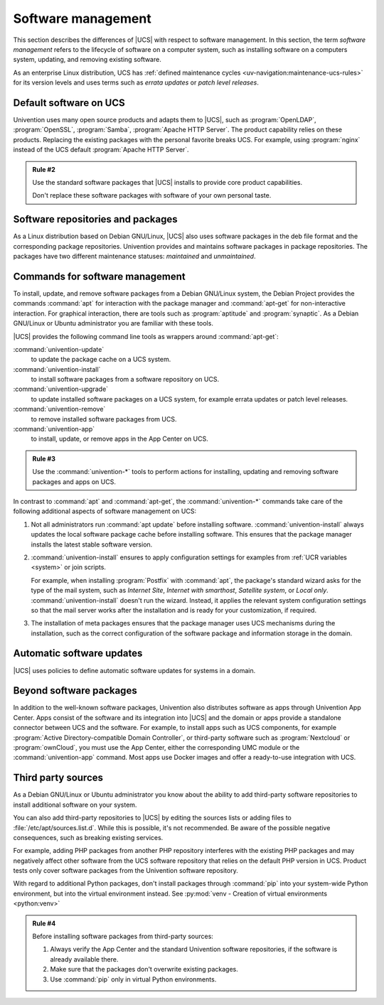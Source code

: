 .. SPDX-FileCopyrightText: 2021-2023 Univention GmbH
..
.. SPDX-License-Identifier: AGPL-3.0-only

.. _software:

*******************
Software management
*******************

This section describes the differences of |UCS| with respect to software
management. In this section, the term *software management* refers to the
lifecycle of software on a computer system, such as installing software on a
computers system, updating, and removing existing software.

As an enterprise Linux distribution, UCS has :ref:`defined maintenance cycles
<uv-navigation:maintenance-ucs-rules>` for its version levels and uses terms
such as *errata updates* or *patch level releases*.

.. seealso::

   * :ref:`uv-manual:computers-differentiation-of-update-variants-ucs-versions`
     in :cite:t:`ucs-manual`.

   * :ref:`Maintenance lifecycle of UCS <uv-navigation:maintenance-ucs>`

   * :ref:`Maintenance lifecycle rules for UCS <uv-navigation:maintenance-ucs-rules>`

.. _software-default:

Default software on UCS
=======================

Univention uses many open source products and adapts them to |UCS|, such as
:program:`OpenLDAP`, :program:`OpenSSL`, :program:`Samba`, :program:`Apache HTTP
Server`. The product capability relies on these products. Replacing the existing
packages with the personal favorite breaks UCS. For example, using
:program:`nginx` instead of the UCS default :program:`Apache HTTP Server`.

.. _rule-2:

.. admonition:: Rule #2

   Use the standard software packages that |UCS| installs to provide core product
   capabilities.

   Don't replace these software packages with software of your own personal
   taste.

.. _software-repositories-packages:

Software repositories and packages
==================================

As a Linux distribution based on Debian GNU/Linux, |UCS| also uses software
packages in the deb file format and the corresponding package repositories.
Univention provides and maintains software packages in package repositories. The
packages have two different maintenance statuses: *maintained* and
*unmaintained*.

.. seealso::

   * :ref:`uv-architecture:positioning-packages` in :cite:t:`ucs-architecture`.

   * :ref:`uv-manual:software-config-repo` in :cite:t:`ucs-manual`.

.. _software-commands:

Commands for software management
================================

To install, update, and remove software packages from a Debian GNU/Linux system,
the Debian Project provides the commands :command:`apt` for interaction with the
package manager and :command:`apt-get` for non-interactive interaction. For
graphical interaction, there are tools such as :program:`aptitude` and
:program:`synaptic`. As a Debian GNU/Linux or Ubuntu administrator you are
familiar with these tools.

|UCS| provides the following command line tools as wrappers around
:command:`apt-get`:

:command:`univention-update`
   to update the package cache on a UCS system.

:command:`univention-install`
   to install software packages from a software repository on UCS.

:command:`univention-upgrade`
   to update installed software packages on a UCS system, for example errata
   updates or patch level releases.

:command:`univention-remove`
   to remove installed software packages from UCS.

:command:`univention-app`
   to install, update, or remove apps in the App Center on UCS.

.. _rule-3:

.. admonition:: Rule #3

   Use the :command:`univention-*` tools to perform actions for installing,
   updating and removing software packages and apps on UCS.

In contrast to :command:`apt` and :command:`apt-get`, the :command:`univention-*`
commands take care of the following additional aspects of software management on
UCS:

#. Not all administrators run :command:`apt update` before installing software.
   :command:`univention-install` always updates the local software package cache
   before installing software. This ensures that the package manager installs
   the latest stable software version.

#. :command:`univention-install` ensures to apply configuration settings for
   examples from :ref:`UCR variables <system>` or join scripts.

   For example, when installing :program:`Postfix` with :command:`apt`, the
   package's standard wizard asks for the type of the mail system, such as
   *Internet Site*, *Internet with smarthost*, *Satellite system*, or *Local
   only*. :command:`univention-install` doesn't run the wizard. Instead, it
   applies the relevant system configuration settings so that the mail server
   works after the installation and is ready for your customization, if
   required.

   .. TODO : Add reference to join script chapter.

#. The installation of meta packages ensures that the package manager uses
   UCS mechanisms during the installation, such as the correct configuration of
   the software package and information storage in the domain.

.. seealso::

   For further information about the mentioned commands, see the following
   sections in :cite:t:`ucs-manual`:

   * :ref:`uv-manual:computers-installation-removal-of-individual-packages-in-the-command-line`

   * :ref:`uv-manual:software-appcenter`

.. _software-updates:

Automatic software updates
==========================

|UCS| uses policies to define automatic software updates for systems in a
domain.

.. seealso::

   For more information, see the following sections in
   :cite:t:`ucs-manual`:

   * :ref:`uv-manual:computers-softwaremanagement-release-policy`

   * :ref:`uv-manual:computers-softwaremanagement-maintenance-policy`

Beyond software packages
========================

In addition to the well-known software packages, Univention also distributes
software as apps through Univention App Center. Apps consist of the software and
its integration into |UCS| and the domain or apps provide a standalone connector
between UCS and the software. For example, to install apps such as UCS
components, for example :program:`Active Directory-compatible Domain
Controller`, or third-party software such as :program:`Nextcloud` or
:program:`ownCloud`, you must use the App Center, either the corresponding UMC
module or the :command:`univention-app` command. Most apps use Docker images and
offer a ready-to-use integration with UCS.

.. seealso::

   For more information, see the following resources:

   * :ref:`uv-manual:software-appcenter` in :cite:t:`ucs-manual`:
   * :ref:`uv-architecture:univention-app-ecosystem` in :cite:t:`ucs-architecture`:
   * `Univention App Center Catalog <https://www.univention.com/products/app-catalog/>`_

.. _software-third-party:

Third party sources
===================

As a Debian GNU/Linux or Ubuntu administrator you know about the ability to add
third-party software repositories to install additional software on your system.

You can also add third-party repositories to |UCS| by editing the sources lists
or adding files to :file:`/etc/apt/sources.list.d`. While this is possible, it's
not recommended. Be aware of the possible negative consequences, such as
breaking existing services.

For example, adding PHP packages from another PHP repository interferes with the
existing PHP packages and may negatively affect other software from the UCS
software repository that relies on the default PHP version in UCS. Product tests
only cover software packages from the Univention software repository.

With regard to additional Python packages, don't install packages through
:command:`pip` into your system-wide Python environment, but into the virtual
environment instead. See :py:mod:`venv - Creation of virtual environments
<python:venv>`

.. _rule-4:

.. admonition:: Rule #4

   Before installing software packages from third-party sources:

   #. Always verify the App Center and the standard Univention software
      repositories, if the software is already available there.

   #. Make sure that the packages don't overwrite existing packages.

   #. Use :command:`pip` only in virtual Python environments.
